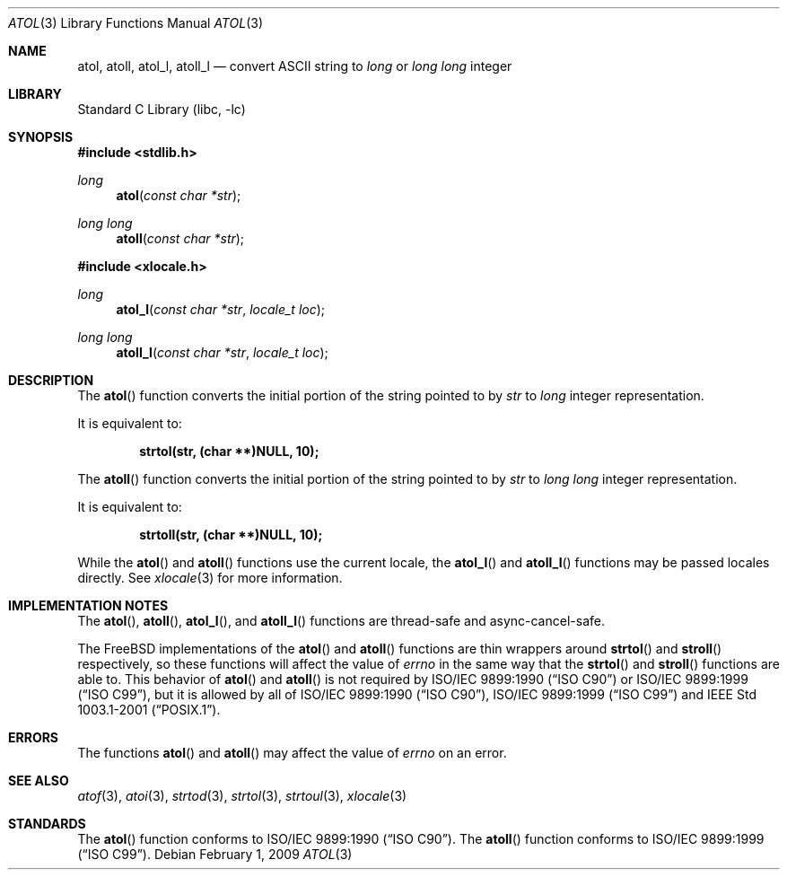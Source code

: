 .\" Copyright (c) 1990, 1991, 1993
.\"	The Regents of the University of California.  All rights reserved.
.\"
.\" This code is derived from software contributed to Berkeley by
.\" the American National Standards Committee X3, on Information
.\" Processing Systems.
.\"
.\" Redistribution and use in source and binary forms, with or without
.\" modification, are permitted provided that the following conditions
.\" are met:
.\" 1. Redistributions of source code must retain the above copyright
.\"    notice, this list of conditions and the following disclaimer.
.\" 2. Redistributions in binary form must reproduce the above copyright
.\"    notice, this list of conditions and the following disclaimer in the
.\"    documentation and/or other materials provided with the distribution.
.\" 4. Neither the name of the University nor the names of its contributors
.\"    may be used to endorse or promote products derived from this software
.\"    without specific prior written permission.
.\"
.\" THIS SOFTWARE IS PROVIDED BY THE REGENTS AND CONTRIBUTORS ``AS IS'' AND
.\" ANY EXPRESS OR IMPLIED WARRANTIES, INCLUDING, BUT NOT LIMITED TO, THE
.\" IMPLIED WARRANTIES OF MERCHANTABILITY AND FITNESS FOR A PARTICULAR PURPOSE
.\" ARE DISCLAIMED.  IN NO EVENT SHALL THE REGENTS OR CONTRIBUTORS BE LIABLE
.\" FOR ANY DIRECT, INDIRECT, INCIDENTAL, SPECIAL, EXEMPLARY, OR CONSEQUENTIAL
.\" DAMAGES (INCLUDING, BUT NOT LIMITED TO, PROCUREMENT OF SUBSTITUTE GOODS
.\" OR SERVICES; LOSS OF USE, DATA, OR PROFITS; OR BUSINESS INTERRUPTION)
.\" HOWEVER CAUSED AND ON ANY THEORY OF LIABILITY, WHETHER IN CONTRACT, STRICT
.\" LIABILITY, OR TORT (INCLUDING NEGLIGENCE OR OTHERWISE) ARISING IN ANY WAY
.\" OUT OF THE USE OF THIS SOFTWARE, EVEN IF ADVISED OF THE POSSIBILITY OF
.\" SUCH DAMAGE.
.\"
.\"     @(#)atol.3	8.1 (Berkeley) 6/4/93
.\" $FreeBSD: src/lib/libc/stdlib/atol.3,v 1.16 2009/03/01 05:44:28 delphij Exp $
.\"
.Dd February 1, 2009
.Dt ATOL 3
.Os
.Sh NAME
.Nm atol , atoll ,
.Nm atol_l , atoll_l
.Nd convert
.Tn ASCII
string to
.Vt long
or
.Vt "long long"
integer
.Sh LIBRARY
.Lb libc
.Sh SYNOPSIS
.In stdlib.h
.Ft long
.Fn atol "const char *str"
.Ft "long long"
.Fn atoll "const char *str"
.In xlocale.h
.Ft long
.Fn atol_l "const char *str" "locale_t loc"
.Ft "long long"
.Fn atoll_l "const char *str" "locale_t loc"
.Sh DESCRIPTION
The
.Fn atol
function converts the initial portion of the string pointed to by
.Fa str
to
.Vt long
integer
representation.
.Pp
It is equivalent to:
.Pp
.Dl "strtol(str, (char **)NULL, 10);"
.Pp
The
.Fn atoll
function converts the initial portion of the string pointed to by
.Fa str
to
.Vt "long long"
integer
representation.
.Pp
It is equivalent to:
.Pp
.Dl "strtoll(str, (char **)NULL, 10);"
.Pp
While the
.Fn atol
and
.Fn atoll
functions use the current locale, the
.Fn atol_l
and
.Fn atoll_l
functions may be passed locales directly. See
.Xr xlocale 3
for more information.
.Sh IMPLEMENTATION NOTES
The
.Fn atol ,
.Fn atoll ,
.Fn atol_l ,
and
.Fn atoll_l
functions are thread-safe and async-cancel-safe.
.Pp
The
.Fx
implementations of the
.Fn atol
and
.Fn atoll
functions are thin wrappers around
.Fn strtol
and
.Fn stroll
respectively, so these functions will affect the value of
.Va errno
in the same way that the
.Fn strtol
and
.Fn stroll
functions are able to.
This behavior of
.Fn atol
and
.Fn atoll
is not required by
.St -isoC
or
.St -isoC-99 ,
but it is allowed by all of
.St -isoC , St -isoC-99
and
.St -p1003.1-2001 .
.Sh ERRORS
The functions
.Fn atol
and
.Fn atoll
may affect the value of
.Va errno
on an error.
.Sh SEE ALSO
.Xr atof 3 ,
.Xr atoi 3 ,
.Xr strtod 3 ,
.Xr strtol 3 ,
.Xr strtoul 3 ,
.Xr xlocale 3
.Sh STANDARDS
The
.Fn atol
function
conforms to
.St -isoC .
The
.Fn atoll
function
conforms to
.St -isoC-99 .
